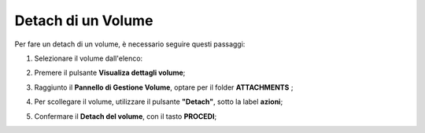 .. _Dettach_VOLUME:

**Detach di un Volume**
************************

Per fare un detach di un volume, è necessario seguire questi passaggi:

1. Selezionare il volume dall'elenco:

.. image:: img/VOLUMI_Elenco.png

2. Premere il pulsante **Visualiza dettagli volume**;

.. image:: img/VM_Pannello_controllo.png

3. Raggiunto il **Pannello di Gestione Volume**, optare per il folder **ATTACHMENTS** ;

.. image:: img/VOLUMI_Pan_gestione.png

4. Per scollegare il volume, utilizzare il pulsante **"Detach"**, sotto la label **azioni**;

.. image:: img/Pulsante_scollega.png

5. Confermare il **Detach del volume**, con il tasto **PROCEDI**;

.. image:: img/VOLUMI_Conferma_dettach.png

